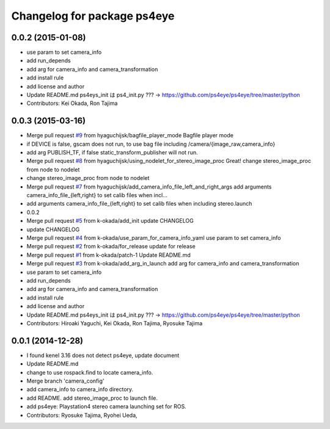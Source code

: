 ^^^^^^^^^^^^^^^^^^^^^^^^^^^^
Changelog for package ps4eye
^^^^^^^^^^^^^^^^^^^^^^^^^^^^

0.0.2 (2015-01-08)
------------------
* use param to set camera_info
* add run_depends
* add arg for camera_info and camera_transformation
* add install rule
* add license and author
* Update README.md
  ps4eys_init は ps4_init.py ??? -> https://github.com/ps4eye/ps4eye/tree/master/python
* Contributors: Kei Okada, Ron Tajima

0.0.3 (2015-03-16)
------------------
* Merge pull request `#9 <https://github.com/longjie/ps4eye/issues/9>`_ from hyaguchijsk/bagfile_player_mode
  Bagfile player mode
* if DEVICE is false, gscam does not run, to use bag file including /camera/{image_raw,camera_info}
* add arg PUBLISH_TF, if false static_transform_publisher will not run.
* Merge pull request `#8 <https://github.com/longjie/ps4eye/issues/8>`_ from hyaguchijsk/using_nodelet_for_stereo_image_proc
  Great!
  change stereo_image_proc from node to nodelet
* change stereo_image_proc from node to nodelet
* Merge pull request `#7 <https://github.com/longjie/ps4eye/issues/7>`_ from hyaguchijsk/add_camera_info_file_left_and_right_args
  add arguments camera_info_file_{left,right} to set calib files when incl...
* add arguments camera_info_file_{left,right} to set calib files when including stereo.launch
* 0.0.2
* Merge pull request `#5 <https://github.com/longjie/ps4eye/issues/5>`_ from k-okada/add_init
  update CHANGELOG
* update CHANGELOG
* Merge pull request `#4 <https://github.com/longjie/ps4eye/issues/4>`_ from k-okada/use_param_for_camera_info_yaml
  use param to set camera_info
* Merge pull request `#2 <https://github.com/longjie/ps4eye/issues/2>`_ from k-okada/for_release
  update for release
* Merge pull request `#1 <https://github.com/longjie/ps4eye/issues/1>`_ from k-okada/patch-1
  Update README.md
* Merge pull request `#3 <https://github.com/longjie/ps4eye/issues/3>`_ from k-okada/add_arg_in_launch
  add arg for camera_info and camera_transformation
* use param to set camera_info
* add run_depends
* add arg for camera_info and camera_transformation
* add install rule
* add license and author
* Update README.md
  ps4eys_init は ps4_init.py ??? -> https://github.com/ps4eye/ps4eye/tree/master/python
* Contributors: Hiroaki Yaguchi, Kei Okada, Ron Tajima, Ryosuke Tajima

0.0.1 (2014-12-28)
------------------
* I found kenel 3.16 does not detect ps4eye, update document
* Update README.md
* change to use rospack.find to locate camera_info.
* Merge branch 'camera_config'
* add camera_info to camera_info directory.
* add README. add stereo_image_proc to launch file.
* add ps4eye: Playstation4 stereo camera launching set for ROS.
* Contributors: Ryosuke Tajima, Ryohei Ueda, 
